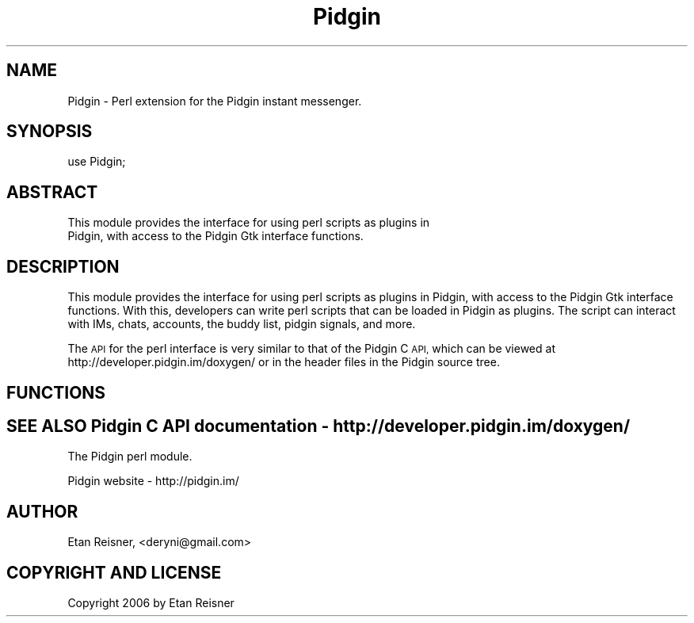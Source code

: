 .\" Automatically generated by Pod::Man 4.11 (Pod::Simple 3.35)
.\"
.\" Standard preamble:
.\" ========================================================================
.de Sp \" Vertical space (when we can't use .PP)
.if t .sp .5v
.if n .sp
..
.de Vb \" Begin verbatim text
.ft CW
.nf
.ne \\$1
..
.de Ve \" End verbatim text
.ft R
.fi
..
.\" Set up some character translations and predefined strings.  \*(-- will
.\" give an unbreakable dash, \*(PI will give pi, \*(L" will give a left
.\" double quote, and \*(R" will give a right double quote.  \*(C+ will
.\" give a nicer C++.  Capital omega is used to do unbreakable dashes and
.\" therefore won't be available.  \*(C` and \*(C' expand to `' in nroff,
.\" nothing in troff, for use with C<>.
.tr \(*W-
.ds C+ C\v'-.1v'\h'-1p'\s-2+\h'-1p'+\s0\v'.1v'\h'-1p'
.ie n \{\
.    ds -- \(*W-
.    ds PI pi
.    if (\n(.H=4u)&(1m=24u) .ds -- \(*W\h'-12u'\(*W\h'-12u'-\" diablo 10 pitch
.    if (\n(.H=4u)&(1m=20u) .ds -- \(*W\h'-12u'\(*W\h'-8u'-\"  diablo 12 pitch
.    ds L" ""
.    ds R" ""
.    ds C` ""
.    ds C' ""
'br\}
.el\{\
.    ds -- \|\(em\|
.    ds PI \(*p
.    ds L" ``
.    ds R" ''
.    ds C`
.    ds C'
'br\}
.\"
.\" Escape single quotes in literal strings from groff's Unicode transform.
.ie \n(.g .ds Aq \(aq
.el       .ds Aq '
.\"
.\" If the F register is >0, we'll generate index entries on stderr for
.\" titles (.TH), headers (.SH), subsections (.SS), items (.Ip), and index
.\" entries marked with X<> in POD.  Of course, you'll have to process the
.\" output yourself in some meaningful fashion.
.\"
.\" Avoid warning from groff about undefined register 'F'.
.de IX
..
.nr rF 0
.if \n(.g .if rF .nr rF 1
.if (\n(rF:(\n(.g==0)) \{\
.    if \nF \{\
.        de IX
.        tm Index:\\$1\t\\n%\t"\\$2"
..
.        if !\nF==2 \{\
.            nr % 0
.            nr F 2
.        \}
.    \}
.\}
.rr rF
.\" ========================================================================
.\"
.IX Title "Pidgin 3pm"
.TH Pidgin 3pm "2021-10-18" "perl v5.30.0" "User Contributed Perl Documentation"
.\" For nroff, turn off justification.  Always turn off hyphenation; it makes
.\" way too many mistakes in technical documents.
.if n .ad l
.nh
.SH "NAME"
Pidgin \- Perl extension for the Pidgin instant messenger.
.SH "SYNOPSIS"
.IX Header "SYNOPSIS"
.Vb 1
\&    use Pidgin;
.Ve
.SH "ABSTRACT"
.IX Header "ABSTRACT"
.Vb 2
\&    This module provides the interface for using perl scripts as plugins in
\&    Pidgin, with access to the Pidgin Gtk interface functions.
.Ve
.SH "DESCRIPTION"
.IX Header "DESCRIPTION"
This module provides the interface for using perl scripts as plugins in Pidgin,
with access to the Pidgin Gtk interface functions. With this, developers can
write perl scripts that can be loaded in Pidgin as plugins. The script can
interact with IMs, chats, accounts, the buddy list, pidgin signals, and more.
.PP
The \s-1API\s0 for the perl interface is very similar to that of the Pidgin C \s-1API,\s0
which can be viewed at http://developer.pidgin.im/doxygen/ or in the header files
in the Pidgin source tree.
.SH "FUNCTIONS"
.IX Header "FUNCTIONS"
.SH "SEE ALSO Pidgin C API documentation \- http://developer.pidgin.im/doxygen/"
.IX Header "SEE ALSO Pidgin C API documentation - http://developer.pidgin.im/doxygen/"
The Pidgin perl module.
.PP
Pidgin website \- http://pidgin.im/
.SH "AUTHOR"
.IX Header "AUTHOR"
Etan Reisner, <deryni@gmail.com>
.SH "COPYRIGHT AND LICENSE"
.IX Header "COPYRIGHT AND LICENSE"
Copyright 2006 by Etan Reisner
